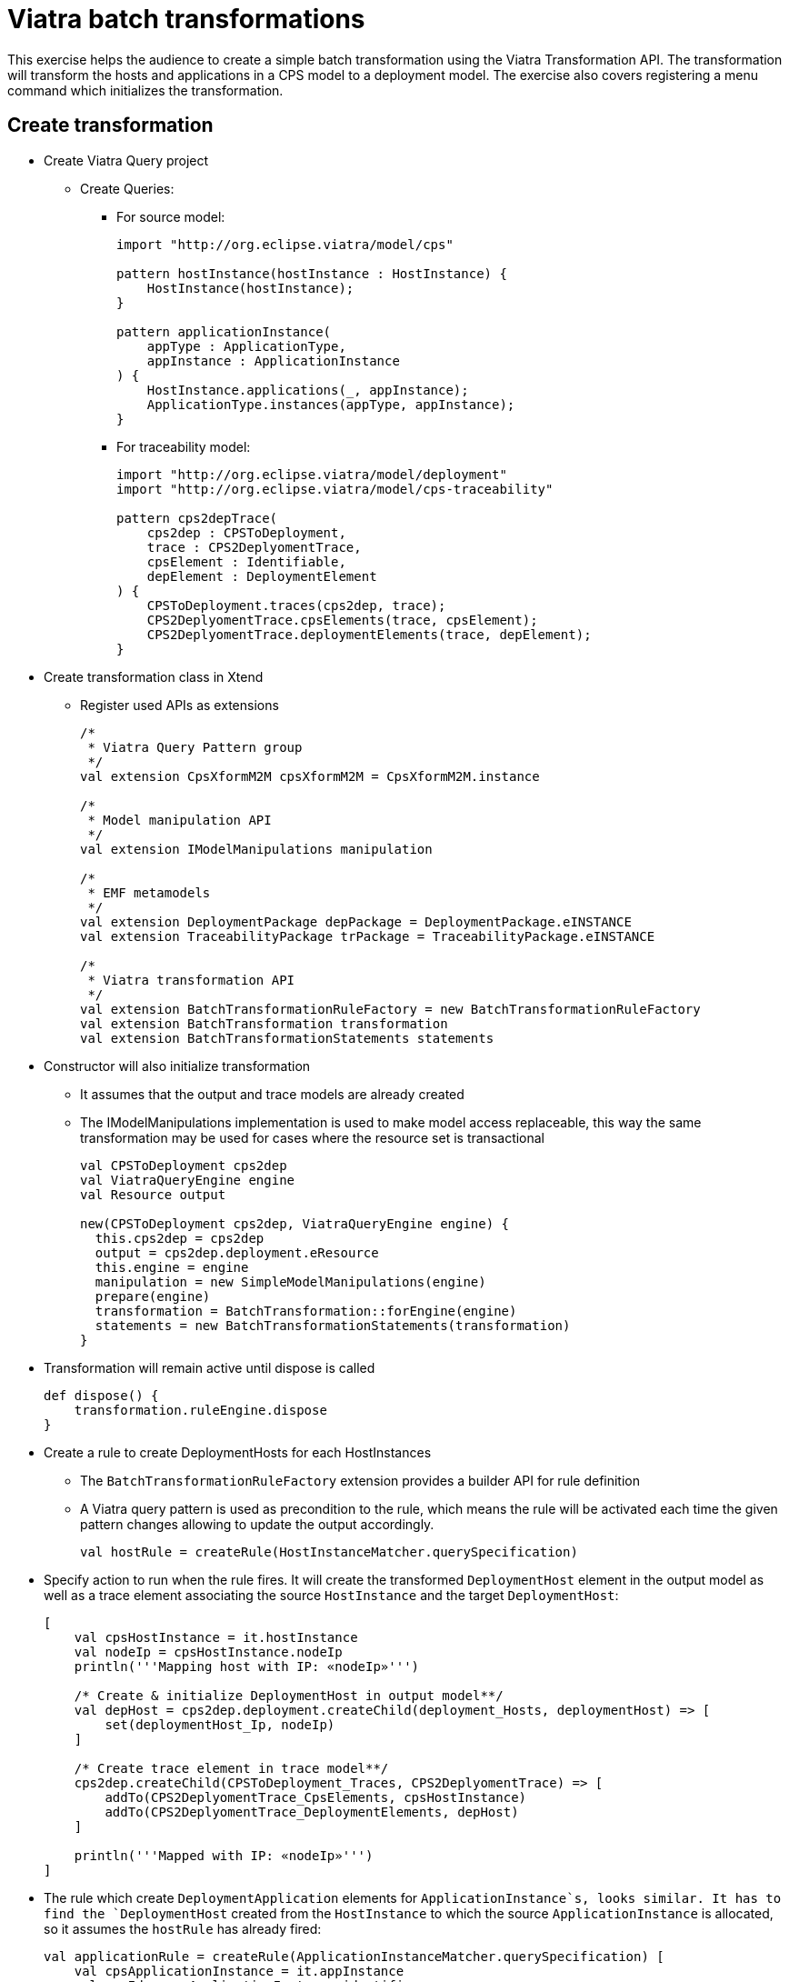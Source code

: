 = Viatra batch transformations
ifdef::env-github,env-browser[:outfilesuffix: .adoc]
ifndef::rootdir[:rootdir: ./]
ifndef::source-highlighter[:source-highlighter: coderay]
:imagesdir: {rootdir}

This exercise helps the audience to create a simple batch transformation using the Viatra Transformation API.
The transformation will transform the hosts and applications in a CPS model to a deployment model.
The exercise also covers registering a menu command which initializes the transformation.

== Create transformation

* Create Viatra Query project
** Create Queries:
*** For source model:
+
[[app-listing]]
[source,java]
----
import "http://org.eclipse.viatra/model/cps"

pattern hostInstance(hostInstance : HostInstance) {
    HostInstance(hostInstance);
}

pattern applicationInstance(
    appType : ApplicationType,
    appInstance : ApplicationInstance
) {
    HostInstance.applications(_, appInstance);
    ApplicationType.instances(appType, appInstance);
}
----

*** For traceability model:
+
[[app-listing]]
[source,java]
----
import "http://org.eclipse.viatra/model/deployment"
import "http://org.eclipse.viatra/model/cps-traceability"

pattern cps2depTrace(
    cps2dep : CPSToDeployment,
    trace : CPS2DeplyomentTrace,
    cpsElement : Identifiable,
    depElement : DeploymentElement
) {
    CPSToDeployment.traces(cps2dep, trace);
    CPS2DeplyomentTrace.cpsElements(trace, cpsElement);
    CPS2DeplyomentTrace.deploymentElements(trace, depElement);
}
----

* Create transformation class in Xtend
** Register used APIs as extensions
+
[[app-listing]]
[source,java]
----
/*
 * Viatra Query Pattern group
 */
val extension CpsXformM2M cpsXformM2M = CpsXformM2M.instance

/*
 * Model manipulation API
 */
val extension IModelManipulations manipulation

/*
 * EMF metamodels
 */
val extension DeploymentPackage depPackage = DeploymentPackage.eINSTANCE
val extension TraceabilityPackage trPackage = TraceabilityPackage.eINSTANCE

/*
 * Viatra transformation API
 */
val extension BatchTransformationRuleFactory = new BatchTransformationRuleFactory
val extension BatchTransformation transformation
val extension BatchTransformationStatements statements
----

* Constructor will also initialize transformation
** It assumes that the output and trace models are already created
** The IModelManipulations implementation is used to make model access replaceable, this way the same transformation may be used for cases where the resource set is transactional
+
[[app-listing]]
[source,java]
----
val CPSToDeployment cps2dep
val ViatraQueryEngine engine
val Resource output

new(CPSToDeployment cps2dep, ViatraQueryEngine engine) {
  this.cps2dep = cps2dep
  output = cps2dep.deployment.eResource
  this.engine = engine
  manipulation = new SimpleModelManipulations(engine)
  prepare(engine)
  transformation = BatchTransformation::forEngine(engine)
  statements = new BatchTransformationStatements(transformation)
}
----

* Transformation will remain active until dispose is called
+
[[app-listing]]
[source,java]
----
def dispose() {
    transformation.ruleEngine.dispose
}
----

* Create a rule to create DeploymentHosts for each HostInstances
** The `BatchTransformationRuleFactory` extension provides a builder API for rule definition
** A Viatra query pattern is used as precondition to the rule, which means the rule will be activated each time the given pattern changes allowing to update the output accordingly.
+
[[app-listing]]
[source,java]
----
val hostRule = createRule(HostInstanceMatcher.querySpecification)
----

* Specify action to run when the rule fires. It will create the transformed `DeploymentHost` element in the output model as well as a trace element associating the source `HostInstance` and the target `DeploymentHost`:
+
[[app-listing]]
[source,java]
----
[
    val cpsHostInstance = it.hostInstance
    val nodeIp = cpsHostInstance.nodeIp
    println('''Mapping host with IP: «nodeIp»''')

    /* Create & initialize DeploymentHost in output model**/
    val depHost = cps2dep.deployment.createChild(deployment_Hosts, deploymentHost) => [
        set(deploymentHost_Ip, nodeIp)
    ]

    /* Create trace element in trace model**/
    cps2dep.createChild(CPSToDeployment_Traces, CPS2DeplyomentTrace) => [
        addTo(CPS2DeplyomentTrace_CpsElements, cpsHostInstance)
        addTo(CPS2DeplyomentTrace_DeploymentElements, depHost)
    ]

    println('''Mapped with IP: «nodeIp»''')
]
----

* The rule which create `DeploymentApplication` elements for `ApplicationInstance`s, looks similar. It has to find the `DeploymentHost` created from the `HostInstance` to which the source `ApplicationInstance` is allocated, so it assumes the `hostRule` has already fired:
+
[[app-listing]]
[source,java]
----
val applicationRule = createRule(ApplicationInstanceMatcher.querySpecification) [
    val cpsApplicationInstance = it.appInstance
    val appId = cpsApplicationInstance.identifier
    println('''Mapping application with ID: «appId»''')

    /* Find the DeploymentHost created from the HostInstance to which the source ApplicationInstance is allocated */
    val cpsHostInstance = cpsApplicationInstance.allocatedTo
    val depHost = engine.cps2depTrace.getAllValuesOfdepElement(null, null, cpsHostInstance).filter(DeploymentHost).head
    /* Create & initialize DeploymentApplication in this DeploymentHost */
    val deploymentApplication = depHost.createChild(deploymentHost_Applications, deploymentApplication) => [
        set(deploymentApplication_Id, appId)
    ]

    /* Create trace element in trace model */
    cps2dep.createChild(CPSToDeployment_Traces, CPS2DeplyomentTrace) => [
        addTo(CPS2DeplyomentTrace_CpsElements, cpsApplicationInstance)
        addTo(CPS2DeplyomentTrace_DeploymentElements, deploymentApplication)
    ]

    println('''Mapped application with ID: «appId»''')
]
----

* Implement the method which performs the transformation using the rules defined above:
** Since we are using the batch strategy (the whole model is retransformed), the output & trace model have to be cleared before the rule firings
** Pay attention to fire the rules in the proper order
+
[[app-listing]]
[source,java]
----
def execute() {
    println('''Executing transformation on: Cyber-physical system: «cps2dep.cps.identifier»''')
    /* Clear output & trace model for batch transformation**/
    cps2dep.deployment.hosts.clear
    cps2dep.traces.clear
    /* Fire transformation rules**/
    hostRule.fireAllCurrent
    applicationRule.fireAllCurrent
}
----

== Create a menu command to execute the transformation

* Create UI plugin
* Add dependencies:
+
[[app-listing]]
[source,java]
----
org.eclipse.ui,
com.incquerylabs.course.cps.viatra.batch;bundle-version="0.1.0",
org.eclipse.viatra.examples.cps.traceability;bundle-version="0.1.0",
org.eclipse.viatra.query.runtime;bundle-version="1.2.0"
----

* Create handler implementation:
+
[[app-listing]]
[source,java]
.TransformHandler.java
----
public class TransformHandler extends AbstractHandler implements IHandler {

    ViatraQueryEngine engine;
    CPS2DeploymentBatchViatra transformation;

    @Override
    public Object execute(ExecutionEvent event) throws ExecutionException {
        IStructuredSelection selection = 
            (IStructuredSelection) HandlerUtil.getCurrentSelection(event);

        CPSToDeployment tracemodel = 
            (CPSToDeployment) selection.getFirstElement();

        if (engine == null){
            try {
                engine = ViatraQueryEngine.on(
                            new EMFScope(
                                tracemodel.eResource().getResourceSet()));
                transformation = new CPS2DeploymentBatchViatra(tracemodel, 
                                                                engine);
            } catch (ViatraQueryException e) {
                throw new ExecutionException(e.getMessage(), e);
            }
        }
        transformation.execute();

        return null;
    }

}
----

* Register handler in the context menu of `CPSToDeployment` elements in `plugin.xml`:
+
[[app-listing]]
[source,xml]
----
<extension point="org.eclipse.ui.commands">
    <command 
        defaultHandler="com.incquerylabs.course.cps.viatra.batch.ui.TransformHandler"
        id="com.incquerylabs.course.cps.viatra.batch.ui.command"
        name="Transform">
    </command>
</extension>
<extension point="org.eclipse.ui.menus">
    <menuContribution allPopups="false"
            locationURI="popup:org.eclipse.ui.popup.any?after=additions">
        <command commandId="com.incquerylabs.course.cps.viatra.batch.ui.command"
                style="push">
            <visibleWhen checkEnabled="false">
                <with variable="selection">
                    <count value="1">
                    </count>
                    <iterate>
                        <adapt type="org.eclipse.viatra.examples.cps.traceability.CPSToDeployment">
                        </adapt>
                    </iterate>
                </with>
            </visibleWhen>
        </command>
    </menuContribution>
</extension>
----

== Execute the transformation

* Launch runtime eclipse
* Create a generic resource project
* Copy a `.cyberphysicalsystem` resource in it
+
.Project with a .cyberphysicalsystem resource
image::screenshots/viatraIncr_example1.png[]

* Create a Deployment model
** Root element shall be _Deployment_
+
.New Deployment Model
image::screenshots/viatraIncr_example2.png[]

* Create a Traceability model
** Root element shall be _CPS To Deployment_
+
.New Traceability Model
image::screenshots/viatraIncr_example3.png[]

* In the Traceability editor, load both CPS and Deployment models with _Load Resources\..._ in the context menu
+
.Load necessary resources into the Tracebility Model
image::screenshots/viatraIncr_example4.png[]

* Set CPS and Deployment references of traceability model in the properties view
+
.Set the references of the Traceability Model
image::screenshots/viatraIncr_example5.png[]

* Create a new _HostType_, _HostInstance_, _ApplicationType_ and _ApplicationInstance_ in the Deployment model

* Execute transformation using the created command (on the context menu of the Traceability model root)
+
.Transformation command in the context menu
image::screenshots/viatrabatch.png[]
